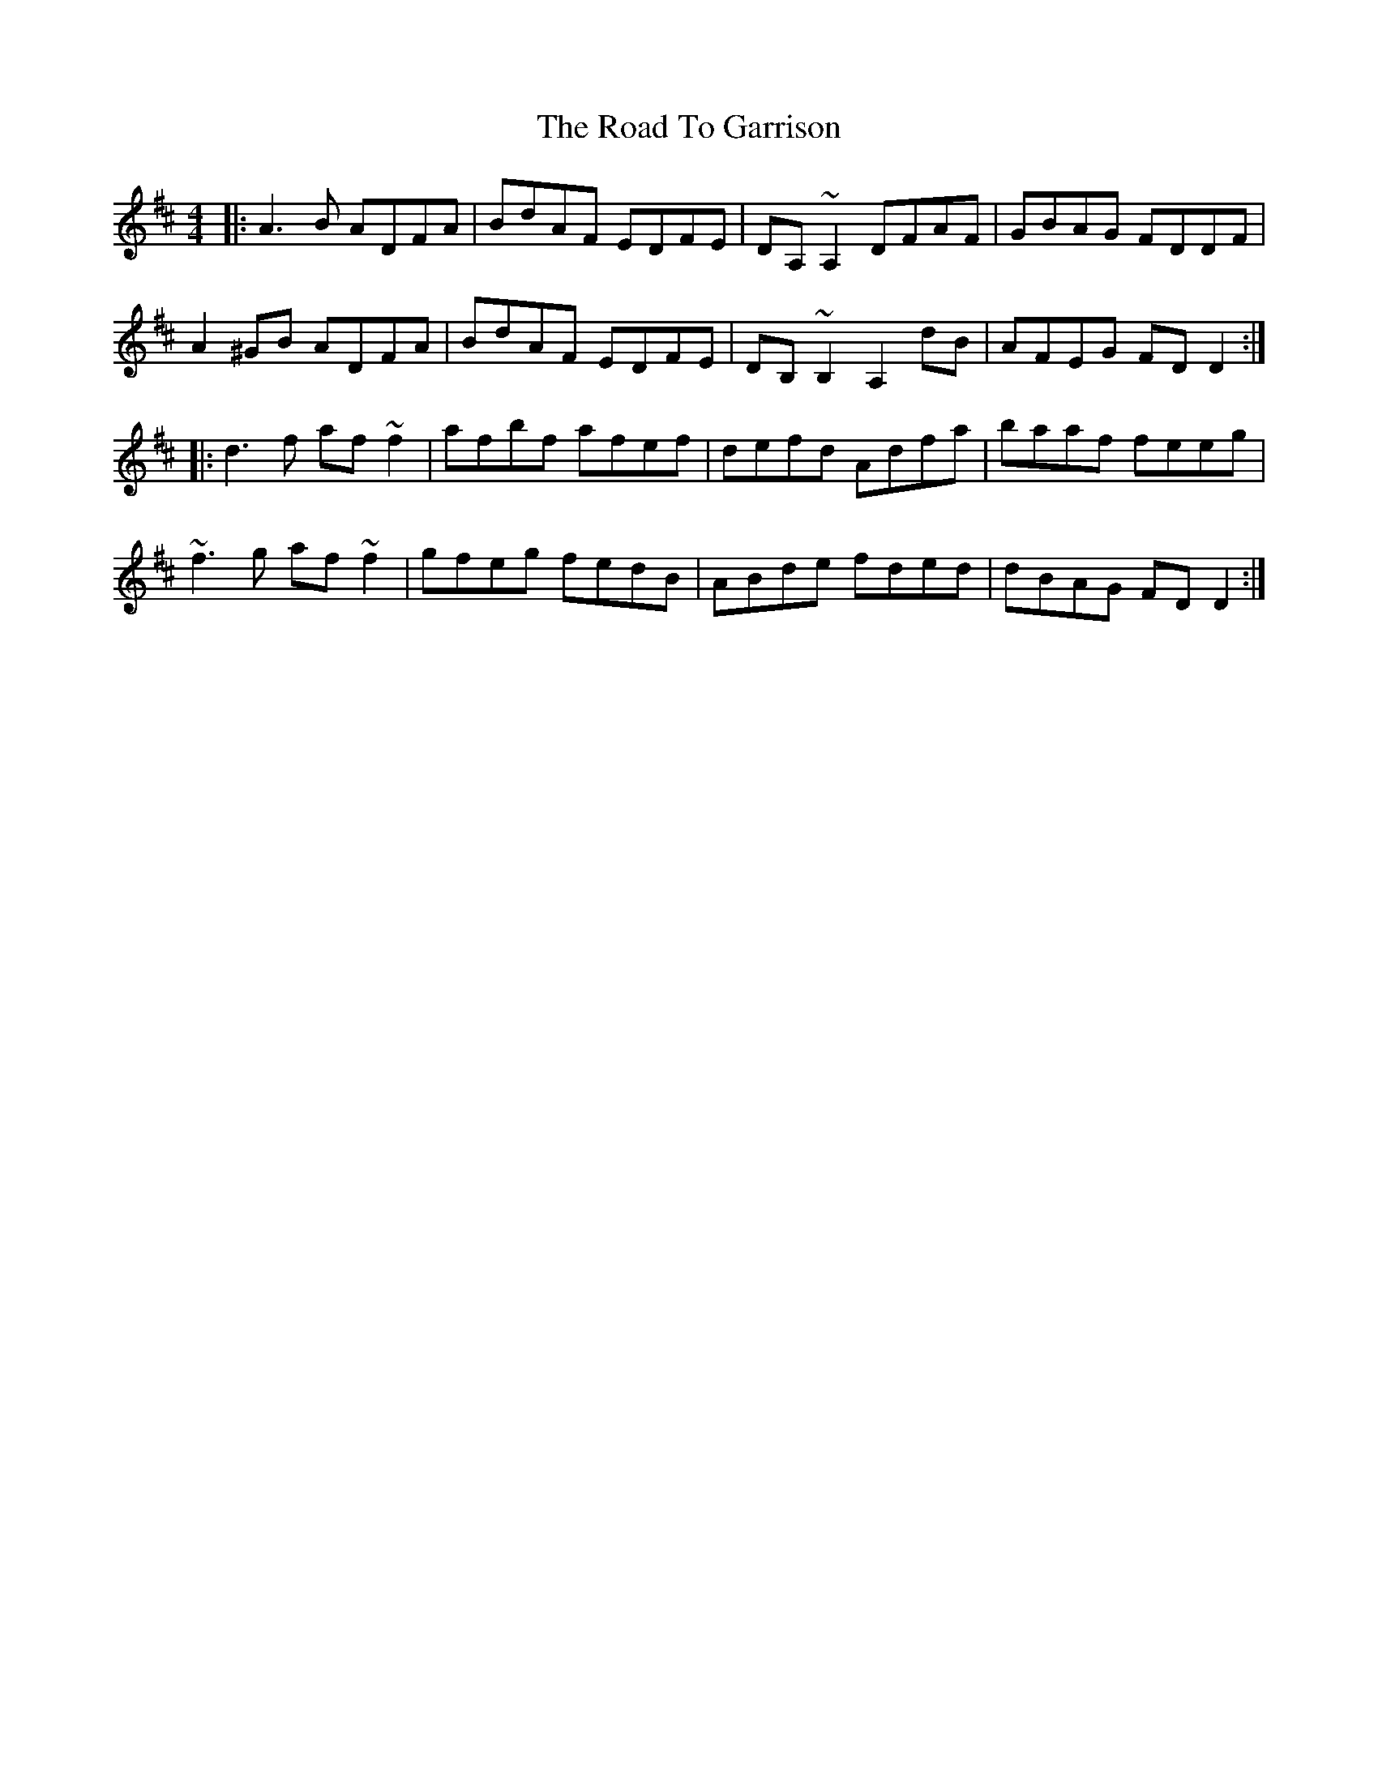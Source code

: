 X: 34706
T: Road To Garrison, The
R: reel
M: 4/4
K: Dmajor
|:A3B ADFA|BdAF EDFE|DA,~A,2 DFAF|GBAG FDDF|
A2^GB ADFA|BdAF EDFE|DB,~B,2 A,2 dB|AFEG FDD2:|
|:d3f af~f2|afbf afef|defd Adfa|baaf feeg|
~f3g af~f2|gfeg fedB|ABde fded|dBAG FDD2:|


